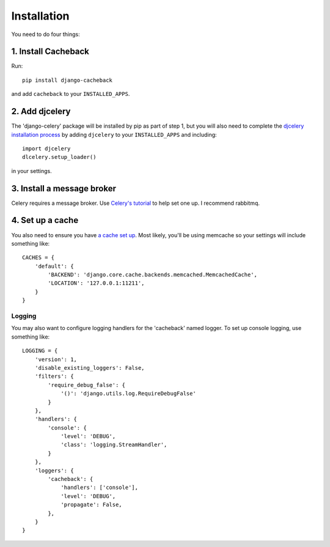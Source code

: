============
Installation
============

You need to do four things:

1. Install Cacheback
~~~~~~~~~~~~~~~~~~~~

Run::

    pip install django-cacheback

and add ``cacheback`` to your ``INSTALLED_APPS``.  

2. Add djcelery
~~~~~~~~~~~~~~~

The 'django-celery' package will be installed by pip as part of step 1, but you
will also need to complete the `djcelery installation process`_ by adding ``djcelery`` to
your ``INSTALLED_APPS`` and including::

    import djcelery
    dlcelery.setup_loader()

.. _`djcelery installation process`: http://pypi.python.org/pypi/django-celery/3.0.9

in your settings.  

3. Install a message broker
~~~~~~~~~~~~~~~~~~~~~~~~~~~
   
Celery requires a message broker.  Use `Celery's tutorial`_ to help set one up.
I recommend rabbitmq.

.. _`Celery's tutorial`: http://docs.celeryproject.org/en/latest/getting-started/first-steps-with-celery.html

4. Set up a cache
~~~~~~~~~~~~~~~~~

You also need to ensure you have `a cache set up`_.  Most likely, you'll be using
memcache so your settings will include something like::

    CACHES = {
        'default': {
            'BACKEND': 'django.core.cache.backends.memcached.MemcachedCache',
            'LOCATION': '127.0.0.1:11211',
        }
    }

.. _`a cache set up`: https://docs.djangoproject.com/en/dev/topics/cache/?from=olddocs

Logging
-------

You may also want to configure logging handlers for the 'cacheback' named
logger.  To set up console logging, use something like::

    LOGGING = {
        'version': 1,
        'disable_existing_loggers': False,
        'filters': {
            'require_debug_false': {
                '()': 'django.utils.log.RequireDebugFalse'
            }
        },
        'handlers': {
            'console': {
                'level': 'DEBUG',
                'class': 'logging.StreamHandler',
            }
        },
        'loggers': {
            'cacheback': {
                'handlers': ['console'],
                'level': 'DEBUG',
                'propagate': False,
            },
        }
    }

